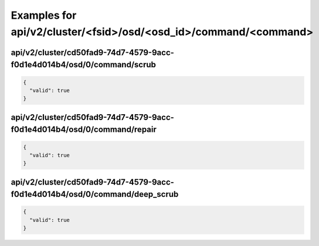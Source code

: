 Examples for api/v2/cluster/<fsid>/osd/<osd_id>/command/<command>
=================================================================

api/v2/cluster/cd50fad9-74d7-4579-9acc-f0d1e4d014b4/osd/0/command/scrub
-----------------------------------------------------------------------

.. code-block:: json

   {
     "valid": true
   }

api/v2/cluster/cd50fad9-74d7-4579-9acc-f0d1e4d014b4/osd/0/command/repair
------------------------------------------------------------------------

.. code-block:: json

   {
     "valid": true
   }

api/v2/cluster/cd50fad9-74d7-4579-9acc-f0d1e4d014b4/osd/0/command/deep_scrub
----------------------------------------------------------------------------

.. code-block:: json

   {
     "valid": true
   }


